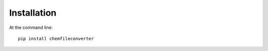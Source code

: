 ============
Installation
============

At the command line::

    pip install chemfileconverter
